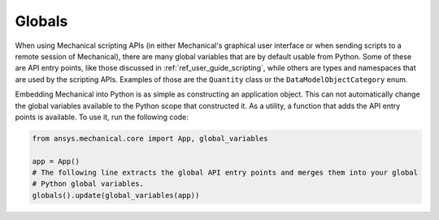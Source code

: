 .. _ref_embedding_user_guide_globals:

*******
Globals
*******

When using Mechanical scripting APIs (in either Mechanical's graphical user interface or when
sending scripts to a remote session of Mechanical), there are many global variables that are
by default usable from Python. Some of these are API entry points, like those discussed in
:ref:`ref_user_guide_scripting`, while others are types and namespaces that are used by the
scripting APIs. Examples of those are the ``Quantity`` class or the ``DataModelObjectCategory``
enum.

Embedding Mechanical into Python is as simple as constructing an application object. This can
not automatically change the global variables available to the Python scope that constructed
it. As a utility, a function that adds the API entry points is available. To use it, run the
following code:

.. code:: python

   from ansys.mechanical.core import App, global_variables

   app = App()
   # The following line extracts the global API entry points and merges them into your global
   # Python global variables.
   globals().update(global_variables(app))
